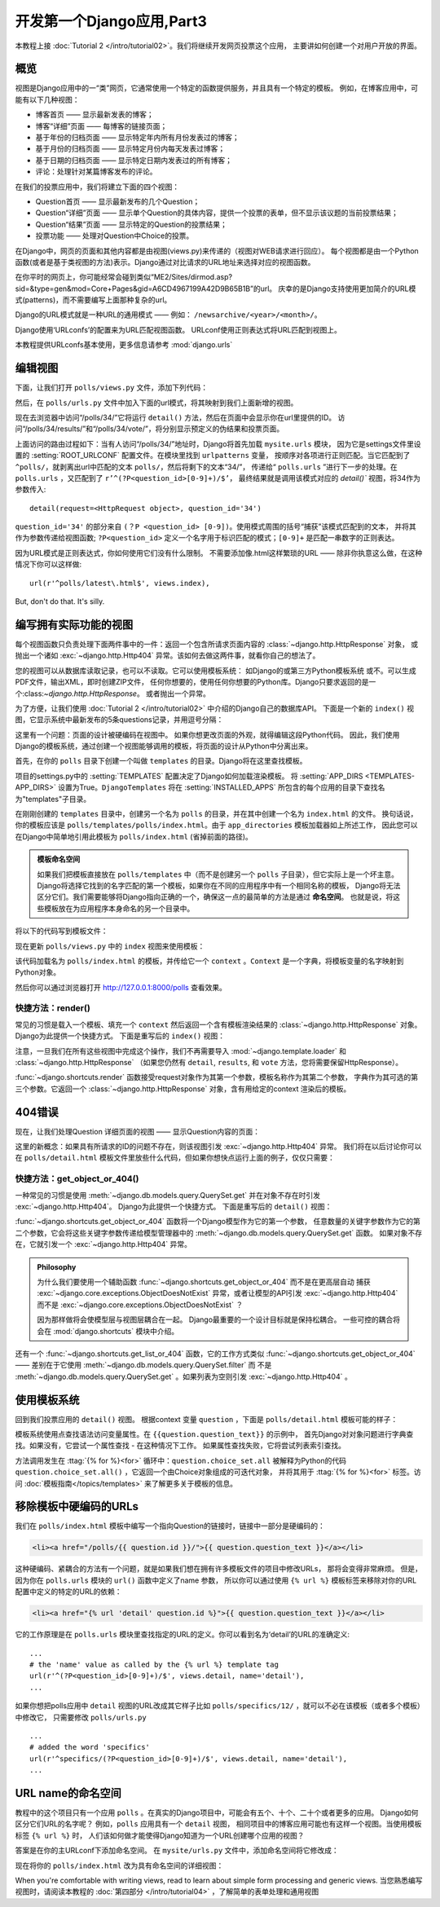 ==========================
开发第一个Django应用,Part3
==========================

本教程上接 :doc:`Tutorial 2 </intro/tutorial02>`。我们将继续开发网页投票这个应用，
主要讲如何创建一个对用户开放的界面。

概览
=====

视图是Django应用中的一“类”网页，它通常使用一个特定的函数提供服务，并且具有一个特定的模板。
例如，在博客应用中，可能有以下几种视图：

* 博客首页 —— 显示最新发表的博客；

* 博客“详细”页面 —— 每博客的链接页面；

* 基于年份的归档页面 —— 显示特定年内所有月份发表过的博客；

* 基于月份的归档页面 —— 显示特定月份内每天发表过博客；

* 基于日期的归档页面 —— 显示特定日期内发表过的所有博客；

* 评论：处理针对某篇博客发布的评论。

在我们的投票应用中，我们将建立下面的四个视图：

* Question首页 —— 显示最新发布的几个Question；

* Question“详细”页面 —— 显示单个Question的具体内容，提供一个投票的表单，但不显示该议题的当前投票结果；

* Question“结果”页面 —— 显示特定的Question的投票结果；

* 投票功能 —— 处理对Question中Choice的投票。

在Django中，网页的页面和其他内容都是由视图(views.py)来传递的（视图对WEB请求进行回应）。
每个视图都是由一个Python函数(或者是基于类视图的方法)表示。Django通过对比请求的URL地址来选择对应的视图函数。

在你平时的网页上，你可能经常会碰到类似“ME2/Sites/dirmod.asp?sid=&type=gen&mod=Core+Pages&gid=A6CD4967199A42D9B65B1B”的url。
庆幸的是Django支持使用更加简介的URL模式(patterns)，而不需要编写上面那种复杂的url。

Django的URL模式就是一种URL的通用模式 —— 例如： ``/newsarchive/<year>/<month>/``。

Django使用‘URLconfs’的配置来为URL匹配视图函数。 URLconf使用正则表达式将URL匹配到视图上。

本教程提供URLconfs基本使用，更多信息请参考 :mod:`django.urls`


编辑视图
========

下面，让我们打开 ``polls/views.py`` 文件，添加下列代码：

.. snippet::
    :filename: polls/views.py

    def detail(request, question_id):
        return HttpResponse("You're looking at question %s." % question_id)

    def results(request, question_id):
        response = "You're looking at the results of question %s."
        return HttpResponse(response % question_id)

    def vote(request, question_id):
        return HttpResponse("You're voting on question %s." % question_id)

然后，在 ``polls/urls.py`` 文件中加入下面的url模式，将其映射到我们上面新增的视图。

.. snippet::
    :filename: polls/urls.py

    from django.conf.urls import url

    from . import views

    urlpatterns = [
        # ex: /polls/
        url(r'^$', views.index, name='index'),
        # ex: /polls/5/
        url(r'^(?P<question_id>[0-9]+)/$', views.detail, name='detail'),
        # ex: /polls/5/results/
        url(r'^(?P<question_id>[0-9]+)/results/$', views.results, name='results'),
        # ex: /polls/5/vote/
        url(r'^(?P<question_id>[0-9]+)/vote/$', views.vote, name='vote'),
    ]

现在去浏览器中访问“/polls/34/”它将运行 ``detail()`` 方法，然后在页面中会显示你在url里提供的ID。
访问“/polls/34/results/”和“/polls/34/vote/”，将分别显示预定义的伪结果和投票页面。

上面访问的路由过程如下：当有人访问“/polls/34/”地址时，Django将首先加载 ``mysite.urls`` 模块，
因为它是settings文件里设置的 :setting:`ROOT_URLCONF` 配置文件。在模块里找到 ``urlpatterns`` 变量，
按顺序对各项进行正则匹配。当它匹配到了 ``^polls/``，就剥离出url中匹配的文本 ``polls/``，然后将剩下的文本“34/”，
传递给“ ``polls.urls`` ”进行下一步的处理。在 ``polls.urls`` ，又匹配到了 ``r’^(?P<question_id>[0-9]+)/$’``，
最终结果就是调用该模式对应的 `detail()`` 视图，将34作为参数传入::

    detail(request=<HttpRequest object>, question_id='34')


``question_id='34'`` 的部分来自 ``(？P <question_id> [0-9])``。使用模式周围的括号“捕获”该模式匹配到的文本，
并将其作为参数传递给视图函数; ``?P<question_id>`` 定义一个名字用于标识匹配的模式；``[0-9]+`` 是匹配一串数字的正则表达。

因为URL模式是正则表达式，你如何使用它们没有什么限制。 不需要添加像.html这样繁琐的URL —— 除非你执意这么做，在这种情况下你可以这样做::

    url(r'^polls/latest\.html$', views.index),

But, don't do that. It's silly.

编写拥有实际功能的视图
======================

每个视图函数只负责处理下面两件事中的一件：返回一个包含所请求页面内容的 :class:`~django.http.HttpResponse` 对象，
或抛出一个诸如 :exc:`~django.http.Http404` 异常。该如何去做这两件事，就看你自己的想法了。

您的视图可以从数据库读取记录，也可以不读取。它可以使用模板系统：
如Django的或第三方Python模板系统 或不。可以生成PDF文件，输出XML，即时创建ZIP文件，
任何你想要的，使用任何你想要的Python库。Django只要求返回的是一个:class:`~django.http.HttpResponse`。 或者抛出一个异常。

为了方便，让我们使用 :doc:`Tutorial 2 </intro/tutorial02>` 中介绍的Django自己的数据库API。
下面是一个新的 ``index()`` 视图，它显示系统中最新发布的5条questions记录，并用逗号分隔：

.. snippet::
    :filename: polls/views.py

    from django.http import HttpResponse

    from .models import Question


    def index(request):
        latest_question_list = Question.objects.order_by('-pub_date')[:5]
        output = ', '.join([q.question_text for q in latest_question_list])
        return HttpResponse(output)

    # 保持其他的视图 (detail, results, vote) 不变

这里有一个问题：页面的设计被硬编码在视图中。 如果你想更改页面的外观，就得编辑这段Python代码。
因此，我们使用Django的模板系统，通过创建一个视图能够调用的模板，将页面的设计从Python中分离出来。

首先，在你的 ``polls`` 目录下创建一个叫做 ``templates`` 的目录。Django将在这里查找模板。

项目的settings.py中的 :setting:`TEMPLATES` 配置决定了Django如何加载渲染模板。
将 :setting:`APP_DIRS <TEMPLATES-APP_DIRS>` 设置为True。``DjangoTemplates`` 将在 :setting:`INSTALLED_APPS`
所包含的每个应用的目录下查找名为"templates"子目录。

在刚刚创建的 ``templates`` 目录中，创建另一个名为 ``polls`` 的目录，并在其中创建一个名为 ``index.html`` 的文件。
换句话说，你的模板应该是 ``polls/templates/polls/index.html``。由于 ``app_directories`` 模板加载器如上所述工作，
因此您可以在Django中简单地引用此模板为 ``polls/index.html`` (省掉前面的路径)。


.. admonition:: 模板命名空间

    如果我们把模板直接放在 ``polls/templates`` 中（而不是创建另一个 ``polls`` 子目录），但它实际上是一个坏主意。
    Django将选择它找到的名字匹配的第一个模板，如果你在不同的应用程序中有一个相同名称的模板，
    Django将无法区分它们。我们需要能够将Django指向正确的一个，确保这一点的最简单的方法是通过 **命名空间**。
    也就是说，将这些模板放在为应用程序本身命名的另一个目录中。

将以下的代码写到模板文件：

.. snippet:: html+django
    :filename: polls/templates/polls/index.html

    {% if latest_question_list %}
        <ul>
        {% for question in latest_question_list %}
            <li><a href="/polls/{{ question.id }}/">{{ question.question_text }}</a></li>
        {% endfor %}
        </ul>
    {% else %}
        <p>No polls are available.</p>
    {% endif %}

现在更新 ``polls/views.py`` 中的 ``index`` 视图来使用模板：

.. snippet::
    :filename: polls/views.py

    from django.http import HttpResponse
    from django.template import loader

    from .models import Question


    def index(request):
        latest_question_list = Question.objects.order_by('-pub_date')[:5]
        template = loader.get_template('polls/index.html')
        context = {
            'latest_question_list': latest_question_list,
        }
        return HttpResponse(template.render(context, request))

该代码加载名为 ``polls/index.html`` 的模板，并传给它一个 ``context`` 。``Context`` 是一个字典，将模板变量的名字映射到Python对象。

然后你可以通过浏览器打开 http://127.0.0.1:8000/polls 查看效果。

快捷方法：render()
-------------------

常见的习惯是载入一个模板、填充一个 ``context`` 然后返回一个含有模板渲染结果的 :class:`~django.http.HttpResponse` 对象。
Django为此提供一个快捷方式。 下面是重写后的 ``index()`` 视图：

.. snippet::
    :filename: polls/views.py

    from django.shortcuts import render

    from .models import Question


    def index(request):
        latest_question_list = Question.objects.order_by('-pub_date')[:5]
        context = {'latest_question_list': latest_question_list}
        return render(request, 'polls/index.html', context)

注意，一旦我们在所有这些视图中完成这个操作，我们不再需要导入 :mod:`~django.template.loader` 和 :class:`~django.http.HttpResponse`
（如果您仍然有 ``detail``, ``results``, 和 ``vote`` 方法，您将需要保留HttpResponse）。

:func:`~django.shortcuts.render` 函数接受request对象作为其第一个参数，模板名称作为其第二个参数，
字典作为其可选的第三个参数。它返回一个 :class:`~django.http.HttpResponse` 对象，含有用给定的context 渲染后的模板。

404错误
========

现在，让我们处理Question 详细页面的视图 —— 显示Question内容的页面：

.. snippet::
    :filename: polls/views.py

    from django.http import Http404
    from django.shortcuts import render

    from .models import Question
    # ...
    def detail(request, question_id):
        try:
            question = Question.objects.get(pk=question_id)
        except Question.DoesNotExist:
            raise Http404("Question does not exist")
        return render(request, 'polls/detail.html', {'question': question})

这里的新概念：如果具有所请求的ID的问题不存在，则该视图引发 :exc:`~django.http.Http404` 异常。
我们将在以后讨论你可以在 ``polls/detail.html`` 模板文件里放些什么代码，但如果你想快点运行上面的例子，仅仅只需要：

.. snippet:: html+django
    :filename: polls/templates/polls/detail.html

    {{ question }}


快捷方法：get_object_or_404()
--------------------------------

一种常见的习惯是使用 :meth:`~django.db.models.query.QuerySet.get` 并在对象不存在时引发 :exc:`~django.http.Http404`。
Django为此提供一个快捷方式。 下面是重写后的 ``detail()`` 视图：

.. snippet::
    :filename: polls/views.py

    from django.shortcuts import get_object_or_404, render

    from .models import Question
    # ...
    def detail(request, question_id):
        question = get_object_or_404(Question, pk=question_id)
        return render(request, 'polls/detail.html', {'question': question})

:func:`~django.shortcuts.get_object_or_404` 函数将一个Django模型作为它的第一个参数，
任意数量的关键字参数作为它的第二个参数，它会将这些关键字参数传递给模型管理器中的 :meth:`~django.db.models.query.QuerySet.get` 函数。
如果对象不存在，它就引发一个 :exc:`~django.http.Http404` 异常。

.. admonition:: Philosophy

    为什么我们要使用一个辅助函数 :func:`~django.shortcuts.get_object_or_404` 而不是在更高层自动
    捕获 :exc:`~django.core.exceptions.ObjectDoesNotExist` 异常，或者让模型的API引发 :exc:`~django.http.Http404`
    而不是 :exc:`~django.core.exceptions.ObjectDoesNotExist` ？

    因为那样做将会使模型层与视图层耦合在一起。 Django最重要的一个设计目标就是保持松耦合。
    一些可控的耦合将会在 :mod:`django.shortcuts` 模块中介绍。

还有一个 :func:`~django.shortcuts.get_list_or_404` 函数，它的工作方式类似
:func:`~django.shortcuts.get_object_or_404`  —— 差别在于它使用 :meth:`~django.db.models.query.QuerySet.filter` 而
不是 :meth:`~django.db.models.query.QuerySet.get` 。如果列表为空则引发 :exc:`~django.http.Http404` 。


使用模板系统
=============

回到我们投票应用的 ``detail()`` 视图。 根据context 变量 ``question`` ，下面是 ``polls/detail.html`` 模板可能的样子：

.. snippet:: html+django
    :filename: polls/templates/polls/detail.html

    <h1>{{ question.question_text }}</h1>
    <ul>
    {% for choice in question.choice_set.all %}
        <li>{{ choice.choice_text }}</li>
    {% endfor %}
    </ul>

模板系统使用点查找语法访问变量属性。在 ``{{question.question_text}}`` 的示例中，
首先Django对对象问题进行字典查找。如果没有，它尝试一个属性查找 - 在这种情况下工作。
如果属性查找失败，它将尝试列表索引查找。

方法调用发生在 :ttag:`{% for %}<for>` 循环中：``question.choice_set.all`` 被解释为Python的代码
``question.choice_set.all()`` ，它返回一个由Choice对象组成的可迭代对象，
并将其用于 :ttag:`{% for %}<for>` 标签。访问 :doc:`模板指南</topics/templates>` 来了解更多关于模板的信息。

移除模板中硬编码的URLs
=======================

我们在 ``polls/index.html`` 模板中编写一个指向Question的链接时，链接中一部分是硬编码的：

.. code-block:: html+django

    <li><a href="/polls/{{ question.id }}/">{{ question.question_text }}</a></li>

这种硬编码、紧耦合的方法有一个问题，就是如果我们想在拥有许多模板文件的项目中修改URLs，
那将会变得非常麻烦。 但是，因为你在 ``polls.urls`` 模块的 ``url()`` 函数中定义了name 参数，
所以你可以通过使用 ``{% url %}`` 模板标签来移除对你的URL配置中定义的特定的URL的依赖：

.. code-block:: html+django

    <li><a href="{% url 'detail' question.id %}">{{ question.question_text }}</a></li>

它的工作原理是在 ``polls.urls`` 模块里查找指定的URL的定义。你可以看到名为‘detail’的URL的准确定义::

    ...
    # the 'name' value as called by the {% url %} template tag
    url(r'^(?P<question_id>[0-9]+)/$', views.detail, name='detail'),
    ...

如果你想把polls应用中 ``detail`` 视图的URL改成其它样子比如 ``polls/specifics/12/`` ，就可以不必在该模板（或者多个模板）中修改它，
只需要修改 ``polls/urls.py`` ::

    ...
    # added the word 'specifics'
    url(r'^specifics/(?P<question_id>[0-9]+)/$', views.detail, name='detail'),
    ...

URL name的命名空间
===================

教程中的这个项目只有一个应用 ``polls`` 。在真实的Django项目中，可能会有五个、十个、二十个或者更多的应用。
Django如何区分它们URL的名字呢？ 例如，``polls`` 应用具有一个 ``detail`` 视图，
相同项目中的博客应用可能也有这样一个视图。当使用模板标签 ``{% url %}`` 时，
人们该如何做才能使得Django知道为一个URL创建哪个应用的视图？

答案是在你的主URLconf下添加命名空间。 在 ``mysite/urls.py`` 文件中，添加命名空间将它修改成：

.. snippet::
    :filename: polls/urls.py

    from django.conf.urls import url

    from . import views

    app_name = 'polls'
    urlpatterns = [
        url(r'^$', views.index, name='index'),
        url(r'^(?P<question_id>[0-9]+)/$', views.detail, name='detail'),
        url(r'^(?P<question_id>[0-9]+)/results/$', views.results, name='results'),
        url(r'^(?P<question_id>[0-9]+)/vote/$', views.vote, name='vote'),
    ]

现在将你的 ``polls/index.html`` 改为具有命名空间的详细视图：

.. snippet:: html+django
    :filename: polls/templates/polls/index.html

    <li><a href="{% url 'polls:detail' question.id %}">{{ question.question_text }}</a></li>

When you're comfortable with writing views, read  to learn about simple form processing and generic views.
当您熟悉编写视图时，请阅读本教程的 :doc:`第四部分 </intro/tutorial04>` ，了解简单的表单处理和通用视图
